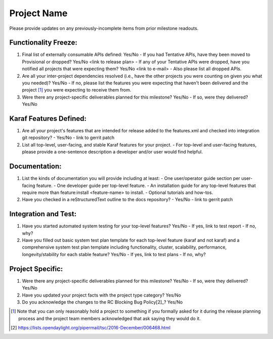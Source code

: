 ============
Project Name
============

Please provide updates on any previously-incomplete items from prior milestone
readouts.

Functionality Freeze:
---------------------

1. Final list of externally consumable APIs defined: Yes/No
   - If you had Tentative APIs, have they been moved to Provisional or dropped? Yes/No <link to release plan>
   - If any of your Tentative APIs were dropped, have you notified all projects that were expecting them? Yes/No <link to e-mail>
   - Also please list all dropped APIs.

2. Are all your inter-project dependencies resolved (i.e., have the other
   projects you were counting on given you what you needed)? Yes/No
   - If no, please list the features you were expecting that haven't been delivered and the project [1]_ you were expecting to receive them from.

3. Were there any project-specific deliverables planned for this milestone?
   Yes/No
   - If so, were they delivered? Yes/No

Karaf Features Defined:
-----------------------

1. Are all your project's features that are intended for release added to the
   features.xml and checked into integration git repository?
   - Yes/No
   - link to gerrit patch

2. List all top-level, user-facing, and stable Karaf features for your project.
   - For top-level and user-facing features, please provide a one-sentence description a developer and/or user would find helpful.

Documentation:
--------------

1. List the kinds of documentation you will provide including at least:
   - One user/operator guide section per user-facing feature.
   - One developer guide per top-level feature.
   - An installation guide for any top-level features that require more than feature:install <feature-name> to install.
   - Optional tutorials and how-tos.

2. Have you checked in a reStructuredText outline to the docs repository?
   - Yes/No
   - link to gerrit patch

Integration and Test:
---------------------

1. Have you started automated system testing for your top-level features?
   Yes/No
   - If yes, link to test report
   - If no, why?

2. Have you filled out basic system test plan template for each top-level
   feature (karaf and not karaf) and a comprehensive system test plan template
   including functionality, cluster, scalability, performance,
   longevity/stability for each stable feature? Yes/No
   - If yes, link to test plans
   - If no, why?

Project Specific:
-----------------

1. Were there any project-specific deliverables planned for this milestone?
   Yes/No
   - If so, were they delivered? Yes/No

2. Have you updated your project facts with the project type category? Yes/No

3. Do you acknowledge the changes to the RC Blocking Bug Policy[2]_? Yes/No

.. [1] Note that you can only reasonably hold a project to something if you
       formally asked for it during the release planning process and the project
       team members acknowledged that ask saying they would do it.
.. [2] https://lists.opendaylight.org/pipermail/tsc/2016-December/006468.html
